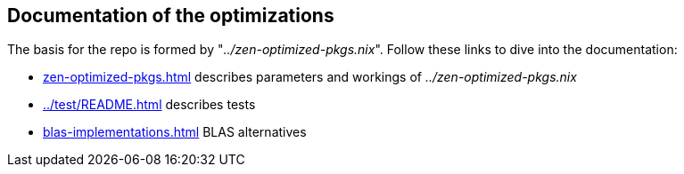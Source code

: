== Documentation of the optimizations

The basis for the repo is formed by "_../zen-optimized-pkgs.nix_".
Follow these links to dive into the documentation:

* xref:zen-optimized-pkgs.adoc[] describes parameters and workings of _../zen-optimized-pkgs.nix_
* xref:../test/README.adoc[] describes tests
* xref:blas-implementations.adoc[] BLAS alternatives